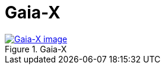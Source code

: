 = Gaia-X 
:wysiwig_editing: 1
ifeval::[{wysiwig_editing} == 1]
:imagepath: ../images/
endif::[]
ifeval::[{wysiwig_editing} == 0]
:imagepath: main@messaging:messaging-appendixes:
endif::[]
:experimental:
:toclevels: 4
:sectnums:
:sectnumlevels: 0



.Gaia-X 
image::{imagepath}Gaia-X .png[alt=Gaia-X  image, link=https://altinn.github.io/ark/models/archi-all?view=id-ba919b78f45749a7ac734c793962f154]




